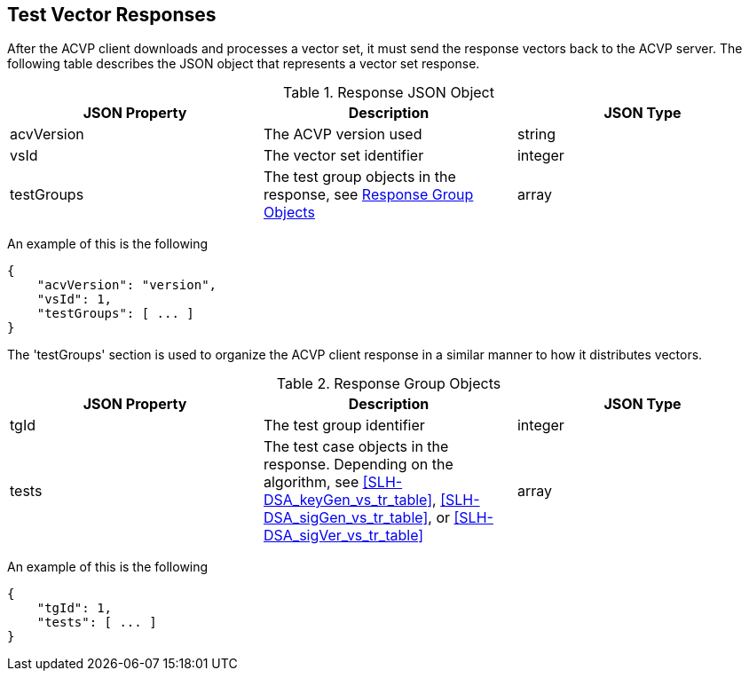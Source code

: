 
[#responses]
== Test Vector Responses

After the ACVP client downloads and processes a vector set, it must send the response vectors back to the ACVP server. The following table describes the JSON object that represents a vector set response.

[[response_table]]
.Response JSON Object
|===
| JSON Property | Description | JSON Type

| acvVersion | The ACVP version used | string
| vsId | The vector set identifier | integer
| testGroups | The test group objects in the response, see <<response_group_table>> | array
|===

An example of this is the following

[source, json]
----
{
    "acvVersion": "version",
    "vsId": 1,
    "testGroups": [ ... ]
}
----

The 'testGroups' section is used to organize the ACVP client response in a similar manner to how it distributes vectors.

[[response_group_table]]
.Response Group Objects
|===
| JSON Property | Description | JSON Type

| tgId | The test group identifier | integer
| tests | The test case objects in the response. Depending on the algorithm, see <<SLH-DSA_keyGen_vs_tr_table>>, <<SLH-DSA_sigGen_vs_tr_table>>, or <<SLH-DSA_sigVer_vs_tr_table>> | array
|===

An example of this is the following

----
{
    "tgId": 1,
    "tests": [ ... ]
}
----
